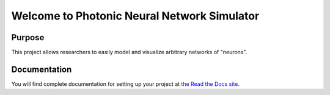 Welcome to Photonic Neural Network Simulator
==============================================

Purpose
--------
This project allows researchers to easily model and visualize arbitrary networks of "neurons".

Documentation
--------------
You will find complete documentation for setting up your project at `the Read the Docs site`_.

.. _the Read the Docs site: https://photonicneuronsimulator.readthedocs.io/